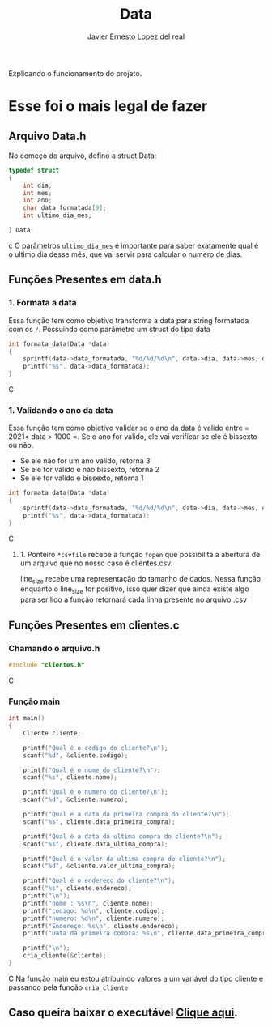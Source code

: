 #+title: Data
#+author: Javier Ernesto Lopez del real
#+email: javierernesto2000@gmail.com

Explicando o funcionamento do projeto. 


* Esse foi o mais legal de fazer




** 

** Arquivo Data.h
No começo do arquivo, defino a struct Data:
#+begin_src c
typedef struct
{
    int dia;
    int mes;
    int ano;
    char data_formatada[9];
    int ultimo_dia_mes;

} Data;
#+end_src c
O parâmetros =ultimo_dia_mes= é importante para saber exatamente qual é o ultimo dia desse mês,
que vai servir para calcular o numero de dias.

** Funções Presentes em data.h

*** 1. Formata a data
Essa função tem como objetivo transforma a data para string formatada com os =/=.
Possuindo como parâmetro um struct do tipo data

#+begin_src C
int formata_data(Data *data)
{
    sprintf(data->data_formatada, "%d/%d/%d\n", data->dia, data->mes, data->ano);
    printf("%s", data->data_formatada);
}
#+end_src C


*** 1. Validando o ano da data
Essa função tem como objetivo validar se o ano da data é valido entre = 2021< data > 1000 =. 
Se o ano for valido, ele vai verificar se ele é bissexto ou não.
- Se ele não for um ano valido, retorna 3
- Se ele for valido e não bissexto, retorna 2 
- Se ele for valido e bissexto, retorna 1 

#+begin_src C
int formata_data(Data *data)
{
    sprintf(data->data_formatada, "%d/%d/%d\n", data->dia, data->mes, data->ano);
    printf("%s", data->data_formatada);
}
#+end_src C






**** 1. Ponteiro =*csvfile= recebe a função =fopen= que possibilita a abertura de um arquivo que no nosso caso é clientes.csv.
 line_size recebe uma representação do tamanho de dados.
 Nessa função enquanto o line_size for positivo, isso quer dizer que ainda existe algo para ser lido
 a função retornará cada linha presente no arquivo .csv 

** Funções Presentes em clientes.c

*** Chamando o arquivo.h 
#+begin_src C
#include "clientes.h"
#+end_src C

*** Função main
#+begin_src C
int main()
{
    Cliente cliente;

    printf("Qual é o codigo do cliente?\n");
    scanf("%d", &cliente.codigo);
   
    printf("Qual é o nome do cliente?\n");
    scanf("%s", cliente.nome);

    printf("Qual é o numero do cliente?\n");
    scanf("%d", &cliente.numero);

    printf("Qual é a data da primeira compra do cliente?\n");
    scanf("%s", cliente.data_primeira_compra);

    printf("Qual é a data da ultima compra do cliente?\n");
    scanf("%s", cliente.data_ultima_compra);

    printf("Qual é o valor da ultima compra do cliente?\n");
    scanf("%d", &cliente.valor_ultima_compra);

    printf("Qual é o endereço do cliente?\n");
    scanf("%s", cliente.endereco);
    printf("\n");
    printf("nome : %s\n", cliente.nome);
    printf("codigo: %d\n", cliente.codigo);
    printf("numero: %d\n", cliente.numero);
    printf("Endereço: %s\n", cliente.endereco);
    printf("Data da primeira compra: %s\n", cliente.data_primeira_compra);

    printf("\n");
    cria_cliente(&cliente);
}
#+end_src C
Na função main eu estou atribuindo valores a um variável do tipo cliente
e passando pela função =cria_cliente=



** Caso queira baixar o executável [[https://github.com/Javiercuba/Estruturas_de_dados1/releases/download/1.0/clientes][Clique aqui]].

    
